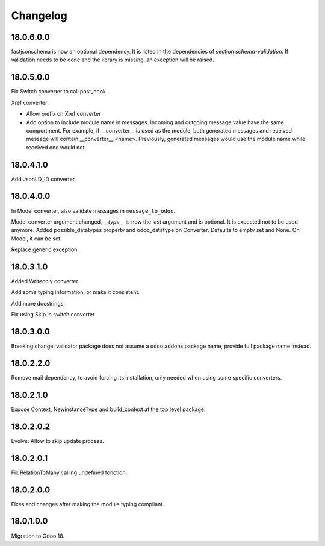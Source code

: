 Changelog
=========

18.0.6.0.0
----------

fastjsonschema is now an optional dependency. It is listed in the dependencies of section *schema-validation*.
If validation needs to be done and the library is missing, an exception will be raised.

18.0.5.0.0
----------

Fix Switch converter to call post_hook.

Xref converter:

- Allow prefix on Xref converter
- Add option to include module name in messages. Incoming and outgoing message value have the same comportment.
  For example, if __converter__ is used as the module, both generated messages and received message will contain __converter__.<name>.
  Previously, generated messages would use the module name while received one would not.

18.0.4.1.0
----------

Add JsonLD_ID converter.

18.0.4.0.0
----------

In Model converter, also validate messages in ``message_to_odoo``.

Model converter argument changed, `__type__` is now the last argument and is optional. It is expected not to be used
anymore.
Added possible_datatypes property and odoo_datatype on Converter. Defaults to empty set and None.
On Model, it can be set.

Replace generic exception.

18.0.3.1.0
----------

Added Writeonly converter.

Add some typing information, or make it consistent.

Add more docstrings.

Fix using Skip in switch converter.

18.0.3.0.0
----------

Breaking change: validator package does not assume a odoo.addons package name, provide full package name instead.

18.0.2.2.0
----------

Remove mail dependency, to avoid forcing its installation, only needed when using some specific converters.

18.0.2.1.0
----------

Expose Context, NewinstanceType and build_context at the top level package.

18.0.2.0.2
----------

Evolve: Allow to skip update process.

18.0.2.0.1
----------

Fix RelationToMany calling undefined fonction.

18.0.2.0.0
----------

Fixes and changes after making the module typing compliant.

18.0.1.0.0
----------

Migration to Odoo 18.
